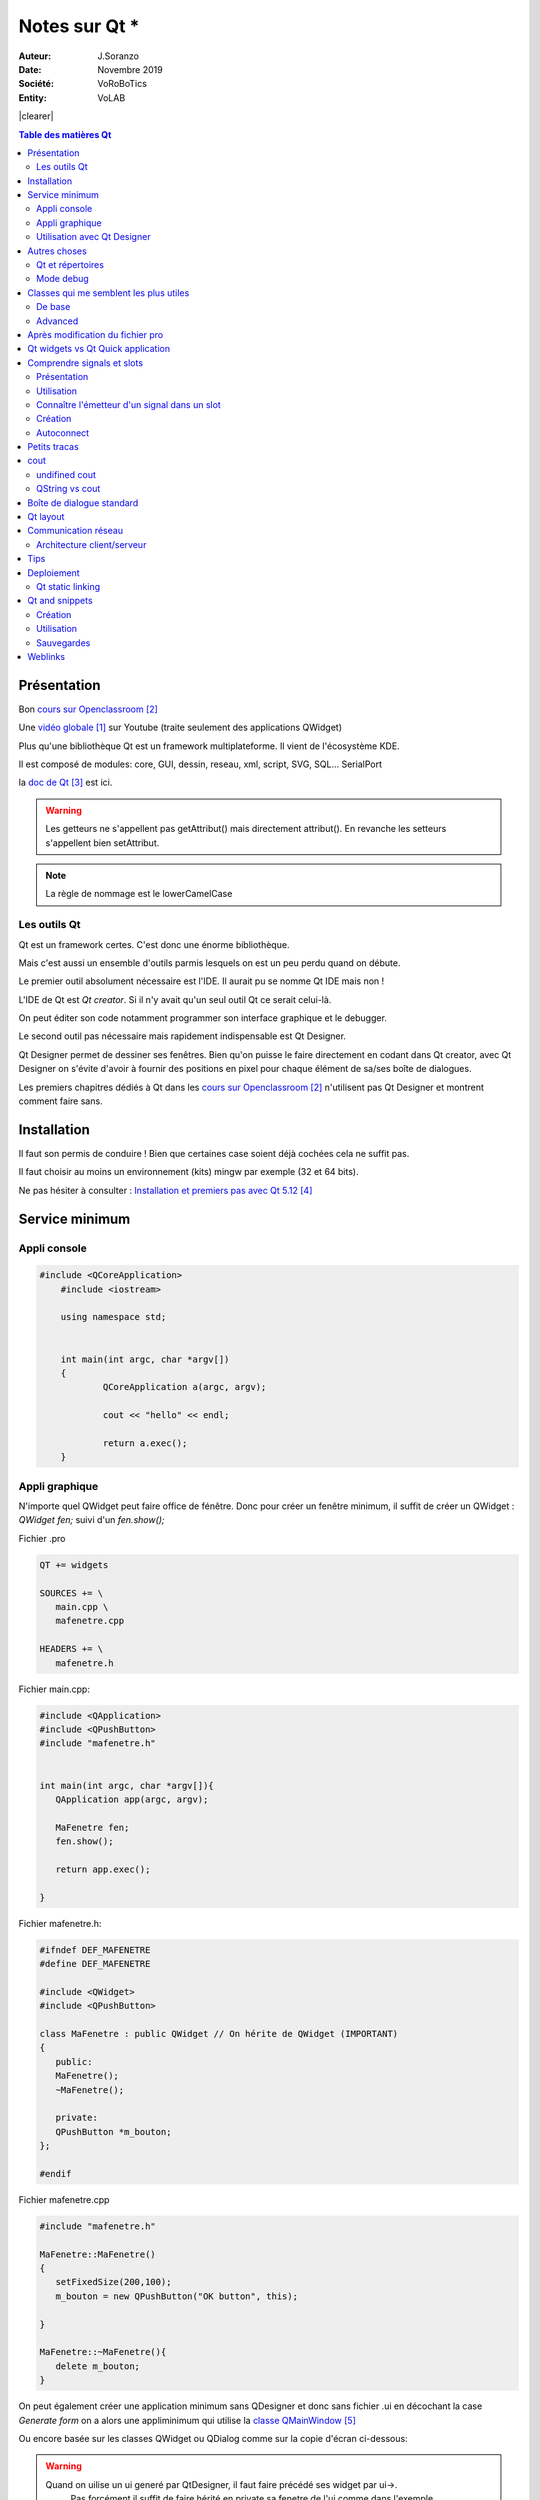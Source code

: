 .. index::
    single: C++; Qt
    single: Qt
    single: Programmation; Qt
    
.. |clearer|  raw:: html

    <div class="clearer"></div>
    
++++++++++++++++++++++++++++++++
Notes sur Qt *
++++++++++++++++++++++++++++++++
.. image:: images/qtLogo.jpg
   :height: 100px
   :alt: Qt logo
   :align: left

    
:Auteur: J.Soranzo
:Date: Novembre 2019
:Société: VoRoBoTics
:Entity: VoLAB

|clearer|


.. contents:: Table des matières Qt
    :backlinks: top
    
================================
Présentation
================================

Bon `cours sur Openclassroom`_

Une `vidéo globale`_ sur Youtube (traite seulement des applications QWidget)

.. _`vidéo globale` : https://www.youtube.com/watch?v=050zzD4c-5c

Plus qu'une bibliothèque Qt est un framework multiplateforme. Il vient de l'écosystème KDE.

Il est composé de modules: core, GUI, dessin, reseau, xml, script, SVG, SQL... SerialPort

.. index::
    single: Qt; Documentation


la `doc de Qt`_ est ici.

.. WARNING::
    Les getteurs ne s'appellent pas getAttribut() mais directement attribut(). En revanche les
    setteurs s'appellent bien setAttribut.
    
.. NOTE::
    La règle de nommage est le lowerCamelCase    
    
Les outils Qt
======================================
Qt est un framework certes. C'est donc une énorme bibliothèque.

Mais c'est aussi un ensemble d'outils parmis lesquels on est un peu perdu quand on débute.

Le premier outil absolument nécessaire est l'IDE. Il aurait pu se nomme Qt IDE mais non !

L'IDE de Qt est *Qt creator*. Si il n'y avait qu'un seul outil Qt ce serait celui-là.

On peut éditer son code notamment programmer son interface graphique et le debugger.

Le second outil pas nécessaire mais rapidement indispensable est Qt Designer.

Qt Designer permet de dessiner ses fenêtres. Bien qu'on puisse le faire directement en codant dans
Qt creator, avec Qt Designer on s'évite d'avoir à fournir des positions en pixel pour chaque élément
de sa/ses boîte de dialogues.

Les premiers chapitres dédiés à Qt dans les `cours sur Openclassroom`_ n'utilisent pas Qt Designer et montrent
comment faire sans.

.. _`cours sur Openclassroom` :  https://openclassrooms.com/fr/courses/1894236-programmez-avec-le-langage-c/1898935-initiez-vous-a-qt

.. _`doc de Qt` :  https://doc.qt.io/


    
.. index::
    single: Qt; Installation

================================
Installation
================================
Il faut son permis de conduire ! Bien que certaines case soient déjà cochées cela ne suffit pas.

Il faut choisir au moins un environnement (kits) mingw par exemple (32 et 64 bits).

Ne pas hésiter à consulter : `Installation et premiers pas avec Qt 5.12`_

.. _`Installation et premiers pas avec Qt 5.12` :  https://guillaumebelz.github.io/qtinstall/



================================
Service minimum
================================
Appli console 
======================================
.. code:: cpp

    #include <QCoreApplication>
	#include <iostream>

	using namespace std;


	int main(int argc, char *argv[])
	{
		QCoreApplication a(argc, argv);

		cout << "hello" << endl;

		return a.exec();
	}

Appli graphique
======================================
N'importe quel QWidget peut faire office de fénêtre. Donc pour créer un fenêtre minimum,
il suffit de créer un QWidget : *QWidget fen;* suivi d'un *fen.show();*

Fichier .pro

.. code:: 

	QT += widgets

	SOURCES += \
	   main.cpp \
	   mafenetre.cpp

	HEADERS += \
	   mafenetre.h
    

Fichier main.cpp:

.. code:: cpp

    #include <QApplication>
    #include <QPushButton>
    #include "mafenetre.h"


    int main(int argc, char *argv[]){
       QApplication app(argc, argv);

       MaFenetre fen;
       fen.show();

       return app.exec();

    }

Fichier mafenetre.h:

.. code:: cpp

    #ifndef DEF_MAFENETRE
    #define DEF_MAFENETRE

    #include <QWidget>
    #include <QPushButton>

    class MaFenetre : public QWidget // On hérite de QWidget (IMPORTANT)
    {
       public:
       MaFenetre();
       ~MaFenetre();

       private:
       QPushButton *m_bouton;
    };

    #endif



Fichier mafenetre.cpp

.. code:: cpp  
    
    #include "mafenetre.h"

    MaFenetre::MaFenetre()
    {
       setFixedSize(200,100);
       m_bouton = new QPushButton("OK button", this);

    }

    MaFenetre::~MaFenetre(){
       delete m_bouton;
    }

On peut également créer une application minimum sans QDesigner et donc sans fichier .ui en décochant
la case *Generate form* on a alors une appliminimum qui utilise la `classe QMainWindow`_

.. _`classe QMainWindow` : https://doc.qt.io/qt-5/qmainwindow.html

Ou encore basée sur les classes QWidget ou QDialog comme sur la copie d'écran ci-dessous:

.. image:: images/screenNewApp.jpg
   :width: 500 px
   :alt: alternate text
   :align: center


.. WARNING::
    Quand on uilise un ui generé par QtDesigner, il faut faire précédé ses widget par ui->.
	Pas forcément il suffit de faire hérité en private sa fenetre de l'ui comme dans l'exemple OpenClassRoom
	
	
Exemple `openclassroom ui`_ chat client

.. _`openclassroom ui` : https://openclassrooms.com/fr/courses/1894236-programmez-avec-le-langage-c/1902751-communiquez-en-reseau-avec-son-programme

.. code:: cpp

    #ifndef HEADER_FENCLIENT
	#define HEADER_FENCLIENT

	#include <QtWidgets>
	#include <QtNetwork>
	#include "ui_FenClient.h"


	class FenClient : public QWidget, private Ui::FenClient
	{
		Q_OBJECT

		public:
			FenClient();
	//...

----------------------------------------------------------------------------------------------------

.. index::
    single: Qt; uic

Utilisation avec Qt Designer
======================================
C'est pas aussi trivial qu'il n'y parait !

Il n'y a pas vraiment de tuto internet C++/Qt Designer ceux qu'on trouve c'est pour Python !

Pb dans l'exemple client chat d'Openclassroom, il y a un fichier auto généré ui_fenclient.h
mais je ne sais plus comment ?

Ce n'est pas dans les tuto Qt que cette technique est expliquée.

On le retrouve dans l'aide Qt : `using a Designer UI File inYour Application`_

.. _`using a Designer UI File inYour Application` : https://doc.qt.io/qt-5/designer-using-a-ui-file.html

Il s'agit en fait d'un fichier auto généré par qmake au moment de la compilation.

Nécessite d'avoir dans le fichier .pro QT += widgets.

Ce fichier est placé dans le répertoire de compilation pas dans les sources !!!

Pour le moment, je vais continuer d'utiliser la syntaxe ui-> devant tous les objets créés dans 
Qt Desinger...

.. NOTE::
    A propos de la mise à jour du fichier d'entête ui_claasFenetre.h : ce n'est pas qmake qui met à 
    jour ce fichier mais bien le processus de compilation et donc le make file...


----------------------------------------------------------------------------------------------------    

================================
Autres choses
================================
    
Qt et répertoires
======================
    
Qt a tendance à prendre ses aises dans le répertoire du projet:

- les fichiers compilés se trouvent à un niveau supérieur par rapport au projet
- les noms de ces répertoires sont **excessivement long** !

Le fait que les fichiers compilés se trouve à un niveau supérieur peut être déroutant au début mais
a l'usage cela peut s'avérer utile quand, par exemple, on veut récupérer ses fichiers sources 
de plusieurs projets en méme temps pour les déplacer sur une autre machine.

.. index::
    single: Qt; Debug mode

Mode debug
==================

.. image:: images/ScreenshotdebugBoutons.png
   :width: 500 px
   :scale: 100 %
   :alt: boutons de debug
   :align: center

Attention ces boutons verts ne sont pas identiques. Celui du haut lance un nouveau debug
  Celui du bas refait la même cession !


#####


========================================
Classes qui me semblent les plus utiles
========================================
De base 
======================================
`QWidget`_ : une fenêtre est un widget, donc .show() s'applique.

`QPushButton`_ est aussi un widget

`QLineEdit`_ pour entrer du texte

QTextEdit + les layouts.

.. _`QLineEdit` : https://doc.qt.io/qt-5/qlineedit.html

.. _`QWidget` : https://doc.qt.io/qt-5/qwidget.html

.. _`QPushButton` : https://doc.qt.io/qt-5/qpushbutton.html

Advanced
======================================
`QFileSystemModel`_ et `QTreeView`_ permettent de faire une arborescence disque en quelques lignes...

Il y a l'`exemple de QStringList`_ avec sélection dans OpenClassroom

 

.. _`QFileSystemModel` : https://doc.qt.io/qt-5/qfilesystemmodel.html#example-usage

.. _`QTreeView` : https://doc.qt.io/qt-5/qfilesystemmodel.html#example-usage

.. _`exemple de QStringList` : https://openclassrooms.com/fr/courses/1894236-programmez-avec-le-langage-c/1902176-decouvrez-l-architecture-mvc-avec-les-widgets-complexes#/id/r-1902175

More advenced :

QDataStream, QTcpSocket, QTcpServer

.. index::
    single: Qt; objet cast


qobject_cast<>() : pas vraiment une classe mais fort utile ! Permet de faire du dynamique_cast mais
seulement sur des QObjet (et ses dérivées) sans utiliser le Run Time Type Information (RTTI).

:index:`RTTI` donc dynamic_cast<>() qui de plus est compilo dépendant !

Référence : `qobject_cast sur stackoverflow`_

.. _`qobject_cast sur stackoverflow` : https://stackoverflow.com/questions/43994584/what-is-qobject-cast

Exemple classique d'utilisation dans un slot sender() renvoi un pointeur sur QObject qu'on peut 
alors cast sur un QPushButton par exemple:

.. code:: cpp

    QObject::connect( btn, &QPushButton::clicked, this, &MyClass::onClicked );
    
    void MyClass::onClicked()
    {
        // How to get pointer to a button:
        QObject *p = sender();
        // It's QObject. Now we need to cast it to button:
        QPushButton *btn = qobject_cast<QPushButon *>( p );
        Q_ASSERT( btn != nullptr ); // Check that a cast was successfull
        // Now we can use a QObject as a button:
        btn->setText( "We just clicked on a button!" );
    }

On nottera au passage la nouvelle syntaxe possible de connect qui n'utilise pas SIGNAL() et SLOT()

==================================
Après modification du fichier pro
==================================
.. index::
    single: Qt; QApplication_not_found


QApplication not found.

Ajouter : QT += widgets

Et **Exécuter qmake**.

=====================================
Qt widgets vs Qt Quick application
=====================================
Qt Quick plutôt dédié aux applications de style mobile (Développement en QML et javascript).

Qt Widget plutôt pour les applications de style Desktop.

##### 

.. index::
    single: Qt; Signaux
    single: Qt; Slots
    
================================
Comprendre signals et slots
================================
Présentation 
======================================
Signaux : données émises (messages) par une classe en réaction à un évènement

Slot méthode spéciale qui permet de réagir à un évènement

Un signal déclenche en général un slot. On dit un signal est connecté à un slot.

Utilisation
======================================
Pour connecter un signal à un slot, on utilise la méthode connect() **(méthode statique de QObject)**

Exemple: 

.. code:: cpp

    QObject::connect(m_bouton, SIGNAL(clicked()), qApp, SLOT(quit()));

.. NOTE::

    SIGNAL() et SLOT() sont des macros obligatoires.

C'est l'équivalent de DoDataExchange et de ses macros DDX_control, DDX_Text et de la macro 
BEGIN_MESSAGE_MAP de VisualCpp

.. NOTE::

    qApp est un pointeur sur l'objet QApplication créé automatiquement (#include <QApplication>).
    
    
On peut passer des paramètres aux travers des signaux/slots

Exemples:

.. code:: cpp

    QObject::connect(m_slider, SIGNAL(valueChanged(int)), m_lcd, SLOT(display(int))) ;
    QObject::connect(m_slider, SIGNAL(valueChanged(int)), m_bar, SLOT(setValue(int))) ;
    
.. NOTE::
    Ne pas oublier que les slot et les signaux s'héritent

	
.. index::
    single: Qt; sender
	
Connaître l'émetteur d'un signal dans un slot 
===============================================
Pour déterminer l'objet à l'origine d'un signal (cas de plusieurs objetc connecté au même slot),
on utilise la méthode `sender()`_ de la class QObject

.. _`sender()` : https://doc.qt.io/qt-5/qobject.html#sender


Création
======================================
Pour pouvoir créer son propre signal **ou** slot dans une classe, il faut que celle-ci dérive 
directement ou indirectement de QObject (un QWidget c'est bon par exemple)

 - Créer la macro Q_OBJECT dans le header de la classe
 - Exécuter qmake
 - Ajouter *public slots:* dans le header de la classe suivi d'une ou plusieurs méthodes pour définir les slots.
 - Pour un signal ajouter *signals:* suivi du prototype de la méthodes

.. WARNING::
    Les méthodes signals: ne sont pas à implémenter dans le .cpp
    
Pour émettre un signal dempuis le code on utilise le mot clé *emit* suivi du nom de la 
méthode avec ses paramètre (on sépare de *emit* avec un espace - pas de parenthèses !) 
  
Oserai-je un petit exemple ! Tiré du cours c++ de Openclassroom:

.. code:: cpp

    #include "mafenetre.h"
    #include <QPushButton>


    MaFenetre::MaFenetre()
    {
       setFixedSize(200,200);
       m_bouton = new QPushButton("Quit", this);
       m_bouton->setFont(QFont("Comic Sans MS", 14));
       m_bouton->move(40, 150);



       m_slider = new QSlider(Qt::Horizontal, this);
       m_slider->setRange(200,600);
       m_slider->setGeometry(10,60,150,20);





       QObject::connect(m_bouton, SIGNAL(clicked()), qApp, SLOT(quit()));
       QObject::connect(m_slider, SIGNAL(valueChanged(int)), this, SLOT(changerLargeur(int)));

    }
    MaFenetre::~MaFenetre(){
       delete m_bouton;
    }

    void MaFenetre::changerLargeur(int largeur) {
       setFixedSize(largeur, 200);
       if (largeur == 600 ) emit largeurMax();
    }

    //le header:
    #ifndef MAFENETRE_H
    #define MAFENETRE_H
    #include <QApplication>
    #include <QPushButton>
    #include <QWidget>
    #include <QSlider>

    class MaFenetre : public QWidget
    {
       Q_OBJECT

    public:
       MaFenetre();
       ~MaFenetre();

    public slots:
       void changerLargeur(int largeur);

    signals:
       void largeurMax();

    private:
       QPushButton *m_bouton;
       QSlider *m_slider;
    };
    #endif // MAFENETRE_H        

 
.. WARNING::
    Après avoir ajouté la macro Q_OBJECT, faire un qmake sinon erreur vTable


Pour plus de détails voir `signaux et slot dans OpenClassroom`_

.. _`signaux et slot dans OpenClassroom` : https://openclassrooms.com/fr/courses/1894236-programmez-avec-le-langage-c/1899731-utilisez-les-signaux-et-les-slots#/id/r-1909507


.. index::
    single: Qt; Slot autoconnect

Autoconnect 
======================================
Il n'est pas nécessaire de réaliser la connexion dans le cas d'un bouton par exemple.

Si on respecte une certaine convention, Qt reconnait et fait la connexion pour nous.

on_bouton_clicked() ( dommage se n'est pas du lowerCamelCase ! )

La `méthode auto-connect`_ est expliquée sur Openclassroom

.. _`méthode auto-connect` : https://openclassrooms.com/fr/courses/1894236-programmez-avec-le-langage-c/1901673-modelisez-ses-fenetres-avec-qt-designer#/id/r-1911443

#####
  
================================
Petits tracas
================================
Sous Linux appli console : n'affiche rien (en mode debug)

Supprimer dans le fichier pro CONFIG += console

qmake + clean up + build all

#####

.. index::
    single: cout, console out
    
================================
cout
================================

undifined cout
================================
#include <iostream>

using namespace std;

QString vs cout
======================================
L'opérateur << n'étant as surchargé dans :index:`QString`, cout ne sait pas afficher QString.
Il faut opérer une conversion comme par exemple::

    QString::toLocal8Bit().constData()


#####
    
.. index::
    single: Qt; QMessageBox    
    single: Qt; Warning BdD 
    
 
================================
Boîte de dialogue standard
================================
.. image:: images/standardDialog.jpg
   :width: 500 px
   :alt: QtStandard dialog
   :align: left
   
Juste un petit mémo pour signaler que les boîtes de dialogue standard (sélectionner fichier,
 sélectionner font, sélectionner une couleur, simple message d'alerte...)
 peuvent s'utiliser en statique (sans instance) tout au moins pour certaines cf. la doc rubriques
 Static Public Members.
 
.. code:: cpp
    
    #include <QFileDialog>
    #include <QMessageBox>
    #include <QColorDialog>
    #include <QFontDialog>
    
|clearer|
    
Dans la `doc officielle ici`_

.. _`doc officielle ici` : https://doc.qt.io/qt-5.9/standard-dialogs.html

Exemple:

.. code:: cpp

    int ret = QMessageBox::warning(this, tr("My Application"),
               tr("The document has been modified.\n"
                  "Do you want to save your changes?"),
               QMessageBox::Save | QMessageBox::Discard
               | QMessageBox::Cancel,
               QMessageBox::Save);
    


Les niveaux de sévérité de QMessageBox : question, information, warning, critical  qui correspondent
à des membres statiques...

#####

================================
Qt layout
================================ 
La classe QLayout est un classe abastraite ayant de nombreuses classes filles:
 - QBoxLayout
 - QGridLayout
 - QFormLayout
 - QStackLayout
 - QVBoxLayout
 - QHBoxLayout
 
L'intérêt majeur d'utiliser des Layout est leur faculté de redimensionnent automatique.

.. WARNING::
    Les layout ne sont pas des Widgets, des QObject oui mais pas  des QWidget donc ils n'héritent 
    pas de QWidget.
    
Méthodes importantes:
 - addWidget

Méthode fondamentale de la classe Widget en lien avec les layouts:
 - setLayout

.. TIP::
    La classe QFormLayout possède une méthode addRow qui permet d'ajouter en un coup un QlineEdit et
    sont étiquette.

.. index::
    single: Qt; Tips
    
#####

.. index::
    single: Qt; Réseau

================================
Communication réseau
================================
Référence : `OpenClassRoom Communiquez en réseau`_

.. _`OpenClassRoom Communiquez en réseau` : https://openclassrooms.com/fr/courses/1894236-programmez-avec-le-langage-c/1902751-communiquez-en-reseau-avec-son-programme

Architecture client/serveur
======================================
Côté serveur:

#. Créer une instance de QTcpServer, ex : serveur
#. Utiliser la méthode listen( QHostAdress::Any, numPort)
#. Connecter SIGNAL/SLOT entre le signal newConnection et un slot, ex: nouvelleConnexion()

QHostAdress::Any : permet d'écouter sur toutes les adresses de la machine.

Tout réside dans le slot nouvelleConnection

Chaque nouveau client est une instance d'un pointeur sur QTcpSocket (initialisé avec le retour de 
serveur->nextPendingConnexion() ) et rangé dans un tableau, de préférence, dynamique.

Une QList de pointeurs sur QTcpSocket par exemple.

.. code:: cpp

    QList<QTcpSocket *> clients
    
    
On connect alors les signaux readyRead() et disconnected() de chacune de ces instances à 2 slots
exemple : receiveData() et deconnectClient()

Réception des données : QTcpSocket émet donc pour chaque instance (client connecté) un signal
readyRead connecté à la seule méthode (slot) de réception. C'est là qu'intervient la méthode
sender() de la classe QObject.

.. code:: cpp

    QTcpSocket *socket = qobject_cast<QTcpSocket *>(sender());
    ...
    QDataStream in(socket);
   
.. NOTE::
    QDataStream : accepte en entrée QTcpSocket car cette dernière est conforme à la classe abstraite
    QIODevice.
    
`Doc officielle QDataStream`_

.. _`Doc officielle QDataStream` : https://doc.qt.io/qt-5/qdatastream.html#details    

    
#####
    
================================
Tips
================================
#include <QtWidgets> évite de faire des includes un à un en fonction des Widgets utilisés. C'est un
méga include.

Une alternative à setLayout( layout ) est de passer l'adresse du widget au constructeur du layout.

Voir la `documentation de setlayout`_

.. _`documentation de setlayout` : https://doc.qt.io/qt-5/qwidget.html#setLayout

Slot auto-connect : voir `Autoconnect`_ 

#####

.. index::
    single: Qt; Deployment

================================
Deploiement
================================
deployment en anglais

Il y a bien évidement la page de référence de la `documentation Qt sur le déploiement`_

Mais aussi : sur le site de `Guillaume Beltz`_

.. _`documentation Qt sur le déploiement` : https://doc.qt.io/qt-5/windows-deployment.html

Pour moi windeployqt.exe se trouve dans::

	\Qt\Qt5.12.6\5.12.6\mingw73_64\bin : donc il est dépendant du kit utilisé !

J'ai ajouté le chemin directement dans la cosole (la mano)

::

	set PATH=%PATH%;D:\Qt\5.12.6\mingw73_64\bin
    windeployqt --list target nom_appli.exe 

Ne se contente pas de lister les fichier mais fais réellement la copie.

Pour ne pas faire la copie il faut faire::

    windeployqt --dry-run --list target nom_appli.exe
	
.. NOTE::
	
	Il faut bien taper le target. Il se peut qu'il manque alors encore 3 ou 4 dll libgcc quelque chose. Les ajouter à la main.

- libgcc_s_seh-1.dll
- libstdc++-6.dll
- libwinpthread-1.dll

.. _`Guillaume Beltz` : http://guillaume.belz.free.fr/doku.php?id=deployer_une_application_qt

Une technique que j'ai expérimenté:
#. Dans un nouveau dossier copié l'éxécutable complilé en mode realese
#. Identifier le kit utilisé (et sa bonne version), ex MinGW.7.30 64bits
#. Copier toutes les dll de \Qt\Qt5.12.6\5.12.6\mingw73_64\bin vers le nouveau répertoire
#. Virer petit à petit celle qui ne serve pas et relancer l'exe a chaque fois.

Cette technique est inspirée du site `wiki.qt.io`_

.. _`wiki.qt.io` :  https://wiki.qt.io/Deploy_an_Application_on_Windows/fr

On pourra soit bosser directement dans le dossier realese avec windeployqt soit dans un nouveau 
dossier en y recopiant le .exe (inutile de chercher à spécifier un source dir et un dest dir)

La technique exposée ci-dessus ne fonctionne pas toujour ! Mieux vaut passer par windeployqt.

Qt static linking
======================================
Cela se passe dans le fichier .pro principalement donc inutile de chercher une cas à cocher !

Semble très complexe et déconseillé.

----------------------------------------------------------------------------------------------------

.. index::
    single: Qt; snippets

================================
Qt and snippets
================================
Les snippets Doxygen simple existent nativement dans Qt suffit de commencer à taper @pour que la 
liste de complétion de code les affiche.

Création 
======================================
Menu Outils/options...

Ligne : Editeur de texte/onglets Extraits de code

Là on peut créer ses propres extraits de code.

Utilisation 
======================================
L'utilisation des snippets dans Qt passe par le même procédé que la complétion de code.
Il suffit de commencer à taper le nom du snippet. On pourra par exemple faire précéder tous les 
snippet Doxygen par \doxy_. Ainsi en tapant \doxy_ on obtient dans l'éditeur la liste de tout ses
snippets Doxygen.

Sauvegardes 
======================================
Les snippets ne se trouvent pas dans 

%QTINSTALLDIR%\Tools\QtCreator\share\qtcreator\snippets

mais dans 

C:\Users\_votreLogin\AppData\Roaming\QtProject\qtcreator\snippets
    
=========
Weblinks
=========

.. target-notes::